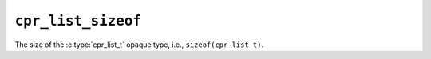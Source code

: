 ``cpr_list_sizeof``
===================

.. c:var:: const size_t cpr_list_sizeof

The size of the :c:type:`cpr_list_t` opaque type, i.e.,
``sizeof(cpr_list_t)``.

